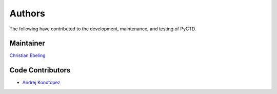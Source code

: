 Authors
=======
The following have contributed to the development, maintenance, and testing of PyCTD.

Maintainer
----------
`Christian Ebeling <https://github.com/cebel>`_

Code Contributors
-----------------
- `Andrej Konotopez <https://github.com/lekono>`_
